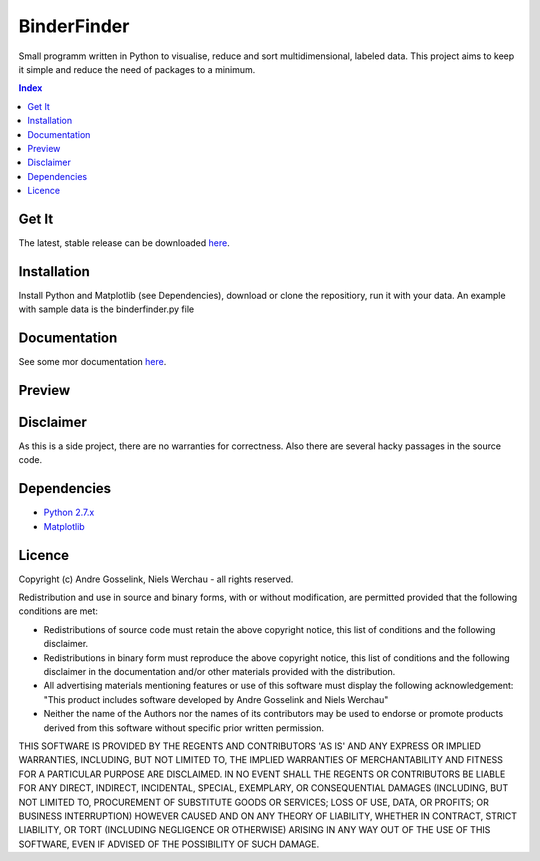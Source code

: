 BinderFinder
============
Small programm written in Python to visualise, reduce and sort multidimensional, labeled data.
This project aims to keep it simple and reduce the need of packages to a minimum.

.. contents:: Index
   :depth: 1
   :local:
   :backlinks: entry

Get It
------
The latest, stable release can be downloaded `here <https://bitbucket.org/rikisa/binderfinder/get/release.zip>`_.

Installation
------------
Install Python and Matplotlib (see Dependencies), download or clone the repositiory, run it with your data. An example with sample data is the binderfinder.py file

Documentation
-------------
See some mor documentation `here <http://binderfinder.readthedocs.io/en/latest/>`_.

Preview
-------
.. "Preview Matrix"
.. image:: https://pictr.com/images/2017/11/28/a175c0bab5f8c0c50fb1dbd58bcbd09e.png
.. "Preview PCA")
.. image:: https://pictr.com/images/2017/06/26/ZVuLx.png

Disclaimer
----------
As this is a side project, there are no warranties for correctness. Also there are several hacky passages in the source code.

Dependencies
------------
- `Python 2.7.x <https://www.python.org/downloads/>`_
- `Matplotlib <https://matplotlib.org/users/installing.html>`_

Licence
-------
Copyright (c) Andre Gosselink, Niels Werchau - all rights reserved.

Redistribution and use in source and binary forms, with or without modification, are permitted provided that the following conditions are met:

* Redistributions of source code must retain the above copyright notice, this list of conditions and the following disclaimer.
* Redistributions in binary form must reproduce the above copyright notice, this list of conditions and the following disclaimer in the documentation and/or other materials provided with the distribution.
* All advertising materials mentioning features or use of this software must display the following acknowledgement: "This product includes software developed by Andre Gosselink and Niels Werchau"
* Neither the name of the Authors nor the names of its contributors may be used to endorse or promote products derived from this software without specific prior written permission.

THIS SOFTWARE IS PROVIDED BY THE REGENTS AND CONTRIBUTORS 'AS IS' AND ANY EXPRESS OR IMPLIED WARRANTIES, INCLUDING, BUT NOT LIMITED TO, THE IMPLIED WARRANTIES OF MERCHANTABILITY AND FITNESS FOR A PARTICULAR PURPOSE ARE DISCLAIMED. IN NO EVENT SHALL THE REGENTS OR CONTRIBUTORS BE LIABLE FOR ANY DIRECT, INDIRECT, INCIDENTAL, SPECIAL, EXEMPLARY, OR CONSEQUENTIAL DAMAGES (INCLUDING, BUT NOT LIMITED TO, PROCUREMENT OF SUBSTITUTE GOODS OR SERVICES; LOSS OF USE, DATA, OR PROFITS; OR BUSINESS INTERRUPTION) HOWEVER CAUSED AND ON ANY THEORY OF LIABILITY, WHETHER IN CONTRACT, STRICT LIABILITY, OR TORT (INCLUDING NEGLIGENCE OR OTHERWISE) ARISING IN ANY WAY OUT OF THE USE OF THIS SOFTWARE, EVEN IF ADVISED OF THE POSSIBILITY OF SUCH DAMAGE.


